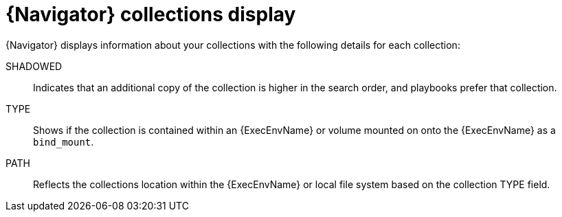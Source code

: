 
[id="con-navigator-collections_{context}"]

= {Navigator} collections display

[role="_abstract"]

{Navigator} displays information about your collections with the following details for each collection:

SHADOWED:: Indicates that an additional copy of the collection is higher in the search order, and playbooks prefer that collection.
TYPE:: Shows if the collection is contained within an {ExecEnvName} or volume mounted on onto the {ExecEnvName} as a `bind_mount`.
PATH:: Reflects the collections location within the {ExecEnvName} or local file system based on the collection TYPE field.
